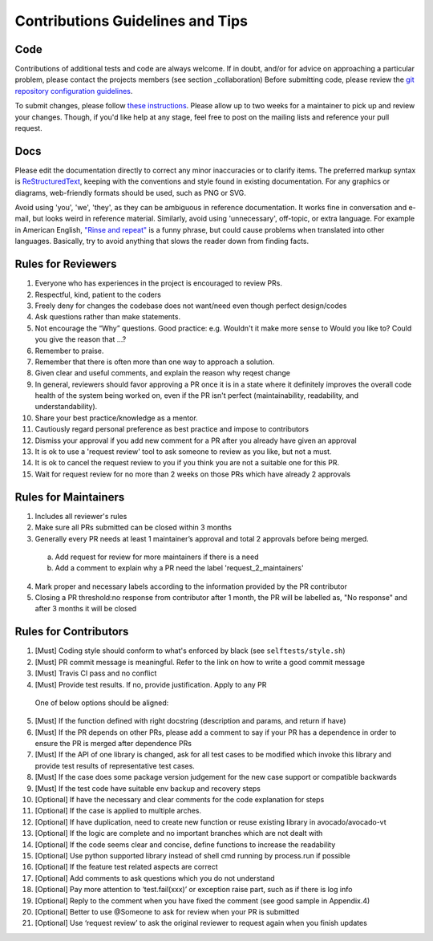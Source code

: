 =================================
Contributions Guidelines and Tips
=================================

Code
====

Contributions of additional tests and code are always welcome. If in
doubt, and/or for advice on approaching a particular problem, please
contact the projects members (see section _collaboration) Before submitting code,
please review the `git repository configuration guidelines <https://autotest.readthedocs.io/en/latest/main/developer/GitWorkflow.html>`_.

To submit changes, please follow `these instructions <https://autotest.readthedocs.io/en/latest/main/developer/SubmissionChecklist.html>`_.
Please allow up to two weeks for a maintainer to pick
up and review your changes.  Though, if you'd like help at any stage, feel free to post on the mailing
lists and reference your pull request.

Docs
====

Please edit the documentation directly to correct any minor inaccuracies
or to clarify items. The preferred markup syntax is
`ReStructuredText <http://en.wikipedia.org/wiki/ReStructuredText>`_,
keeping with the conventions and style found in existing documentation.
For any graphics or diagrams, web-friendly formats should be used, such as
PNG or SVG.

Avoid using 'you', 'we', 'they', as they can be ambiguous in reference
documentation.  It works fine in conversation and e-mail, but looks weird
in reference material. Similarly, avoid using 'unnecessary', off-topic, or
extra language. For example in American English, `"Rinse and repeat" 
<http://en.wikipedia.org/wiki/Lather,_rinse,_repeat>`_ is a funny phrase,
but could cause problems when translated into other languages. Basically,
try to avoid anything that slows the reader down from finding facts.

Rules for Reviewers
===================

1. Everyone who has experiences in the project is encouraged to review PRs.
2. Respectful, kind, patient to the coders
3. Freely deny for changes the codebase does not want/need even though
   perfect design/codes
4. Ask questions rather than make statements.
5. Not encourage the “Why” questions. Good practice: e.g. Wouldn't it make more sense to
   Would you like to? Could you give the reason that ...?
6. Remember to praise.
7. Remember that there is often more than one way to approach a solution.
8. Given clear and useful comments, and explain the reason why reqest change
9. In general, reviewers should favor approving a PR once it is in a
   state where it definitely improves the overall code health of the
   system being worked on, even if the PR isn't perfect
   (maintainability, readability, and understandability).
10. Share your best practice/knowledge as a mentor.
11. Cautiously regard personal preference as best practice and impose
    to contributors
12. Dismiss your approval if you add new comment for a PR after you
    already have given an approval
13. It is ok to use a 'request review' tool to ask someone to review
    as you like, but not a must.
14. It is ok to cancel the request review to you if you think you are
    not a suitable one for this PR.
15. Wait for request review for no more than 2 weeks on those PRs
    which have already 2 approvals

Rules for Maintainers
=====================

1. Includes all reviewer's rules
2. Make sure all PRs submitted can be closed within 3 months
3. Generally every PR needs at least 1 maintainer’s approval and total
   2 approvals before being merged.
 a) Add request for review for more maintainers if there is a need
 b) Add a comment to explain why a PR need the label 'request_2_maintainers'
4. Mark proper and necessary labels according to the information provided by the PR contributor
5. Closing a PR threshold:no response from contributor after 1 month, the PR will be labelled as, "No response" and after 3 months it will be closed

Rules for Contributors
======================

1. [Must] Coding style should conform to what's enforced by black (see ``selftests/style.sh``)
2. [Must] PR commit message is meaningful. Refer to the link on how to write a good commit message
3. [Must] Travis CI pass and no conflict
4. [Must] Provide test results. If no, provide justification. Apply to any PR
  One of below options should be aligned:
5. [Must] If the function defined with right docstring (description and params, and return if have)
6. [Must] If the PR depends on other PRs, please add a comment to say if your PR has a dependence in order to ensure the PR is merged after dependence PRs
7. [Must] If the API of one library is changed, ask for all test cases to be modified which invoke this library and provide test results of representative test cases.
8. [Must] If the case does some package version judgement for the new case support or compatible backwards
9. [Must] If the test code have suitable env backup and recovery steps
10. [Optional] If have the necessary and clear comments for the code explanation for steps
11. [Optional] If the case is applied to multiple arches.
12. [Optional] If have duplication, need to create new function or reuse existing library in avocado/avocado-vt
13. [Optional] If the logic are complete and no important branches which are not dealt with
14. [Optional] If the code seems clear and concise, define functions to increase the readability
15. [Optional] Use python supported library instead of shell cmd running by process.run if possible
16. [Optional] If the feature test related aspects are correct
17. [Optional] Add comments to ask questions which you do not understand
18. [Optional] Pay more attention to ‘test.fail(xxx)’ or exception raise part, such as if there is log info
19. [Optional] Reply to the comment when you have fixed the comment (see good sample in Appendix.4)
20. [Optional] Better to use @Someone to ask for review when your PR is submitted
21. [Optional] Use ‘request review’ to ask the original reviewer to request again when you finish updates
